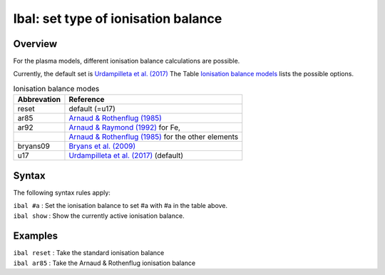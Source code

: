 .. _sec:ibal:

Ibal: set type of ionisation balance
====================================

Overview
~~~~~~~~

For the plasma models, different ionisation balance calculations are
possible.

Currently, the default set is `Urdampilleta et al. (2017) <https://ui.adsabs.harvard.edu/abs/2017A%26A...601A..85U/abstract>`_
The Table \ `Ionisation balance models <#tab:ibal>`__ lists the possible options.

.. table:: Ionisation balance modes

   =========== ==========================================================================================
   Abbrevation Reference
   =========== ==========================================================================================
   reset       default (=u17)
   ar85        `Arnaud & Rothenflug (1985) <https://ui.adsabs.harvard.edu/abs/1985A%26AS...60..425A/abstract>`_
   ar92        `Arnaud & Raymond (1992) <https://ui.adsabs.harvard.edu/abs/1992ApJ...398..394A/abstract>`_ for Fe,
   \           `Arnaud & Rothenflug (1985) <https://ui.adsabs.harvard.edu/abs/1985A%26AS...60..425A/abstract>`_ for the other elements
   bryans09    `Bryans et al. (2009) <https://ui.adsabs.harvard.edu/abs/2009ApJ...691.1540B/abstract>`_
   u17         `Urdampilleta et al. (2017) <https://ui.adsabs.harvard.edu/abs/2017A%26A...601A..85U/abstract>`_ (default)
   =========== ==========================================================================================

Syntax
~~~~~~

The following syntax rules apply:

| ``ibal #a`` : Set the ionisation balance to set #a with #a in the table above.
| ``ibal show`` : Show the currently active ionisation balance.

Examples
~~~~~~~~

| ``ibal reset`` : Take the standard ionisation balance
| ``ibal ar85`` : Take the Arnaud & Rothenflug ionisation balance
